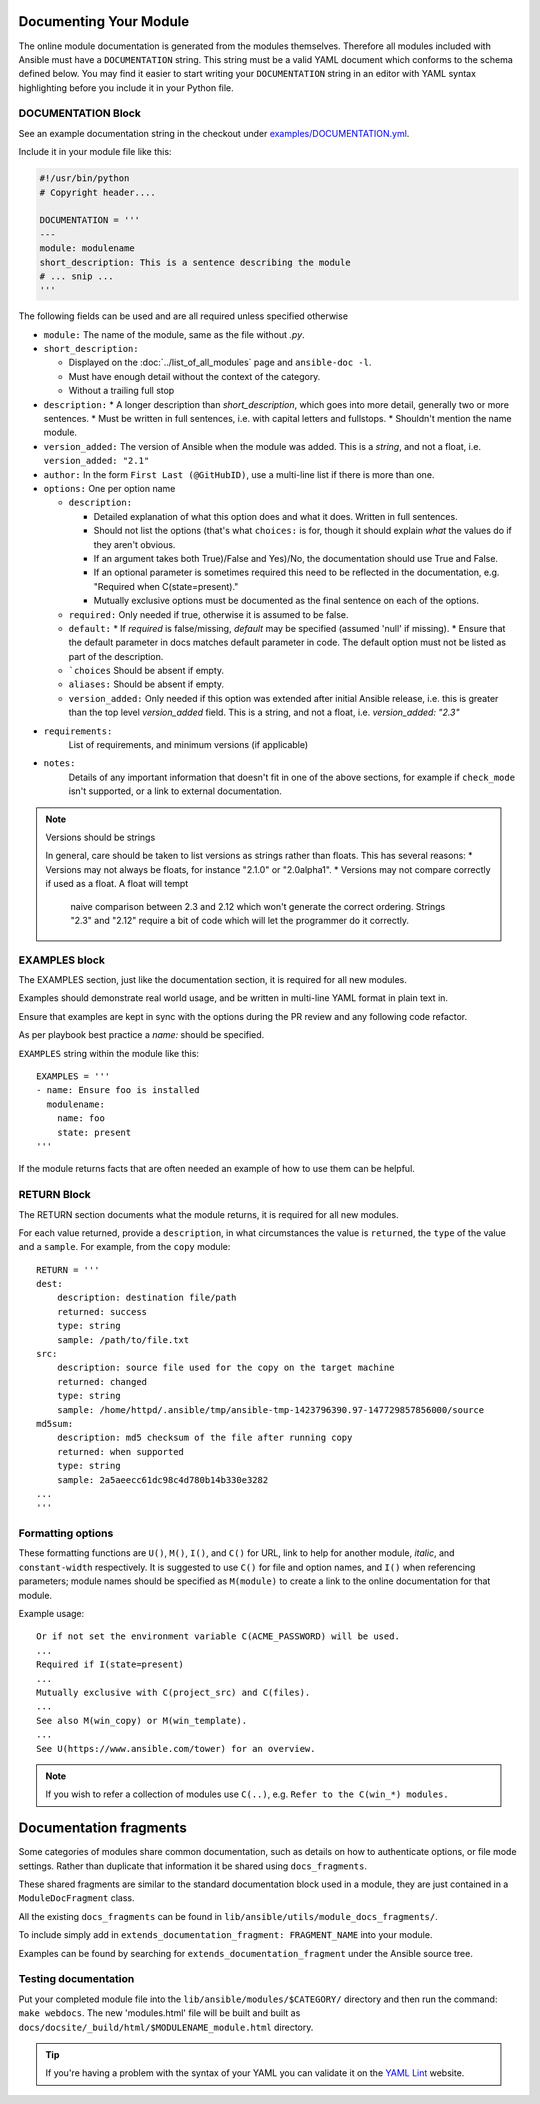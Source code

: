 .. _module_documenting:

Documenting Your Module
```````````````````````

The online module documentation is generated from the modules themselves.
Therefore all modules included with Ansible must have a
``DOCUMENTATION`` string. This string must be a valid YAML document
which conforms to the schema defined below. You may find it easier to
start writing your ``DOCUMENTATION`` string in an editor with YAML
syntax highlighting before you include it in your Python file.


DOCUMENTATION Block
'''''''''''''''''''

See an example documentation string in the checkout under `examples/DOCUMENTATION.yml <https://github.com/ansible/ansible/blob/devel/examples/DOCUMENTATION.yml>`_.

Include it in your module file like this:

.. code-block:: python

    #!/usr/bin/python
    # Copyright header....

    DOCUMENTATION = '''
    ---
    module: modulename
    short_description: This is a sentence describing the module
    # ... snip ...
    '''


The following fields can be used and are all required unless specified otherwise

* ``module:``
  The name of the module, same as the file without `.py`.
* ``short_description:``

  * Displayed on the :doc:`../list_of_all_modules` page and ``ansible-doc -l``.
  * Must have enough detail without the context of the category.
  * Without a trailing full stop
* ``description:``
  * A longer description than `short_description`, which goes into more detail, generally two or more sentences.
  * Must be written in full sentences, i.e. with capital letters and fullstops.
  * Shouldn't mention the name module.
* ``version_added:``
  The version of Ansible when the module was added.
  This is a `string`, and not a float, i.e. ``version_added: "2.1"``
* ``author:``
  In the form ``First Last (@GitHubID)``, use a multi-line list if there is more than one.
* ``options:``
  One per option name

  * ``description:``

    * Detailed explanation of what this option does and what it does. Written in full sentences.
    * Should not list the options (that's what ``choices:`` is for, though it should explain `what` the values do if they aren't obvious.
    * If an argument takes both True)/False and Yes)/No, the documentation should use True and False.
    * If an optional parameter is sometimes required this need to be reflected in the documentation, e.g. "Required when C(state=present)."
    * Mutually exclusive options must be documented as the final sentence on each of the options.
  * ``required:``
    Only needed if true, otherwise it is assumed to be false.
  * ``default:``
    * If `required` is false/missing, `default` may be specified (assumed 'null' if missing).
    * Ensure that the default parameter in docs matches default parameter in code. The default option must not be listed as part of the description.
  * ```choices``
    Should be absent if empty.
  * ``aliases:``
    Should be absent if empty.
  * ``version_added:``
    Only needed if this option was extended after initial Ansible release, i.e. this is greater than the top level `version_added` field.
    This is a string, and not a float, i.e. `version_added: "2.3"`
* ``requirements:``
    List of requirements, and minimum versions (if applicable)
* ``notes:``
    Details of any important information that doesn't fit in one of the above sections, for example if ``check_mode`` isn't supported, or a link to external documentation.

.. note:: Versions should be strings

    In general, care should be taken to list versions as strings rather than floats.  This has
    several reasons:
    * Versions may not always be floats, for instance "2.1.0" or "2.0alpha1".
    * Versions may not compare correctly if used as a float.  A float will tempt
       naive comparison between 2.3 and 2.12 which won't generate the correct
       ordering.  Strings "2.3" and "2.12" require a bit of code which will let the
       programmer do it correctly.


EXAMPLES block
''''''''''''''

The EXAMPLES section, just like the documentation section, it is required for all new modules.

Examples should demonstrate real world usage, and be written in multi-line YAML format in plain text in.

Ensure that examples are kept in sync with the options during the PR review and any following code refactor.

As per playbook best practice a `name:` should be specified.

``EXAMPLES`` string within the module like this::

    EXAMPLES = '''
    - name: Ensure foo is installed
      modulename:
        name: foo
        state: present
    '''

If the module returns facts that are often needed an example of how to use them can be helpful.


RETURN Block
''''''''''''

The RETURN section documents what the module returns, it is required for all new modules.

For each value returned, provide a ``description``, in what circumstances the value is ``returned``,
the ``type`` of the value and a ``sample``.  For example, from the ``copy`` module::

    RETURN = '''
    dest:
        description: destination file/path
        returned: success
        type: string
        sample: /path/to/file.txt
    src:
        description: source file used for the copy on the target machine
        returned: changed
        type: string
        sample: /home/httpd/.ansible/tmp/ansible-tmp-1423796390.97-147729857856000/source
    md5sum:
        description: md5 checksum of the file after running copy
        returned: when supported
        type: string
        sample: 2a5aeecc61dc98c4d780b14b330e3282
    ...
    '''

Formatting options
''''''''''''''''''
These formatting functions are ``U()``, ``M()``, ``I()``, and ``C()``
for URL, link to help for another module, `italic`, and ``constant-width`` respectively. It is suggested
to use ``C()`` for file and option names, and ``I()`` when referencing
parameters; module names should be specified as ``M(module)`` to create a
link to the online documentation for that module.


Example usage::

    Or if not set the environment variable C(ACME_PASSWORD) will be used.
    ...
    Required if I(state=present)
    ...
    Mutually exclusive with C(project_src) and C(files).
    ...
    See also M(win_copy) or M(win_template).
    ...
    See U(https://www.ansible.com/tower) for an overview.


.. note::

  If you wish to refer a collection of modules use ``C(..)``, e.g. ``Refer to the C(win_*) modules.``

Documentation fragments
```````````````````````

Some categories of modules share common documentation, such as details on how to authenticate options, or file mode settings. Rather than duplicate that information it be shared using ``docs_fragments``.

These shared fragments are similar to the standard documentation block used in a module, they are just contained in a ``ModuleDocFragment`` class.

All the existing ``docs_fragments`` can be found in ``lib/ansible/utils/module_docs_fragments/``.

To include simply add in ``extends_documentation_fragment: FRAGMENT_NAME`` into your module.

Examples can be found by searching for ``extends_documentation_fragment`` under the Ansible source tree.

Testing documentation
'''''''''''''''''''''

Put your completed module file into the ``lib/ansible/modules/$CATEGORY/`` directory and then
run the command: ``make webdocs``. The new 'modules.html' file will be
built and built as ``docs/docsite/_build/html/$MODULENAME_module.html`` directory.

.. tip::

   If you're having a problem with the syntax of your YAML you can
   validate it on the `YAML Lint <http://www.yamllint.com/>`_ website.
